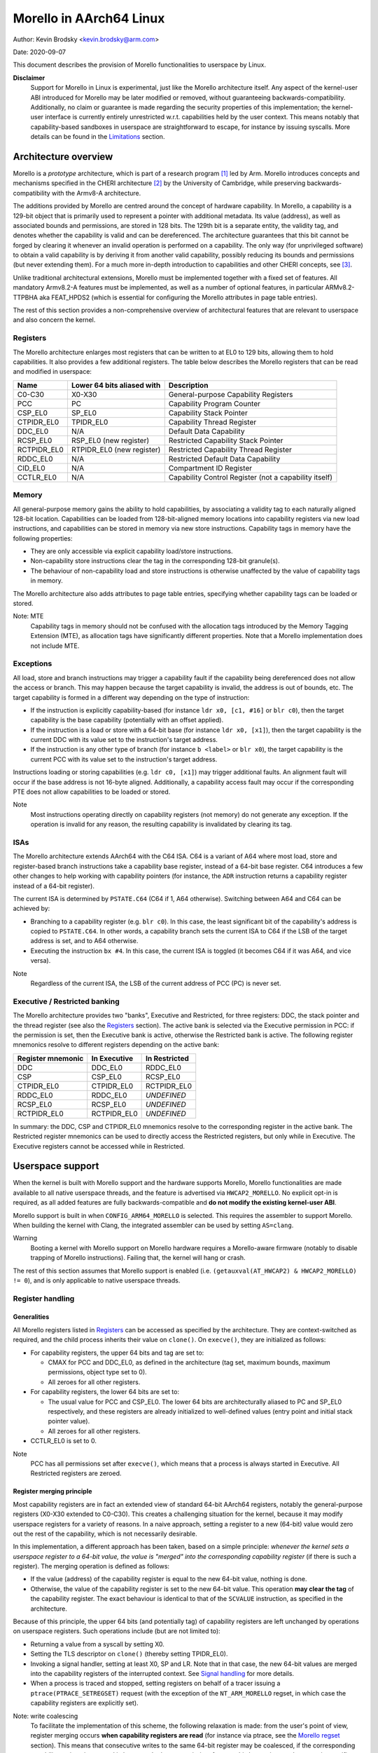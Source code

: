 ========================
Morello in AArch64 Linux
========================

Author: Kevin Brodsky <kevin.brodsky@arm.com>

Date: 2020-09-07

This document describes the provision of Morello functionalities to
userspace by Linux.

**Disclaimer**
  Support for Morello in Linux is experimental, just like the
  Morello architecture itself. Any aspect of the kernel-user ABI
  introduced for Morello may be later modified or removed, without
  guaranteeing backwards-compatibility. Additionally, no claim or
  guarantee is made regarding the security properties of this
  implementation; the kernel-user interface is currently entirely
  unrestricted w.r.t. capabilities held by the user context. This means
  notably that capability-based sandboxes in userspace are
  straightforward to escape, for instance by issuing syscalls. More
  details can be found in the Limitations_ section.

Architecture overview
=====================

Morello is a *prototype* architecture, which is part of a research
program [1]_ led by Arm. Morello introduces concepts and mechanisms
specified in the CHERI architecture [2]_ by the University of Cambridge,
while preserving backwards-compatibility with the Armv8-A architecture.

The additions provided by Morello are centred around the concept of
hardware capability. In Morello, a capability is a 129-bit object that
is primarily used to represent a pointer with additional metadata.
Its value (address), as well as associated bounds and permissions, are
stored in 128 bits. The 129th bit is a separate entity, the validity
tag, and denotes whether the capability is valid and can be
dereferenced. The architecture guarantees that this bit cannot be forged
by clearing it whenever an invalid operation is performed on a
capability. The only way (for unprivileged software) to obtain a valid
capability is by deriving it from another valid capability, possibly
reducing its bounds and permissions (but never extending them). For a
much more in-depth introduction to capabilities and other CHERI
concepts, see [3]_.

Unlike traditional architectural extensions, Morello must be implemented
together with a fixed set of features. All mandatory Armv8.2-A features
must be implemented, as well as a number of optional features, in
particular ARMv8.2-TTPBHA aka FEAT_HPDS2 (which is essential for
configuring the Morello attributes in page table entries).

The rest of this section provides a non-comprehensive overview of
architectural features that are relevant to userspace and also concern
the kernel.

Registers
---------

The Morello architecture enlarges most registers that can be written to
at EL0 to 129 bits, allowing them to hold capabilities. It also provides
a few additional registers. The table below describes the Morello
registers that can be read and modified in userspace:

+--------------+----------------------------+-------------------------------------------------------+
| Name         | Lower 64 bits aliased with | Description                                           |
+==============+============================+=======================================================+
| C0-C30       | X0-X30                     | General-purpose Capability Registers                  |
+--------------+----------------------------+-------------------------------------------------------+
| PCC          | PC                         | Capability Program Counter                            |
+--------------+----------------------------+-------------------------------------------------------+
| CSP_EL0      | SP_EL0                     | Capability Stack Pointer                              |
+--------------+----------------------------+-------------------------------------------------------+
| CTPIDR_EL0   | TPIDR_EL0                  | Capability Thread Register                            |
+--------------+----------------------------+-------------------------------------------------------+
| DDC_EL0      | N/A                        | Default Data Capability                               |
+--------------+----------------------------+-------------------------------------------------------+
| RCSP_EL0     | RSP_EL0 (new register)     | Restricted Capability Stack Pointer                   |
+--------------+----------------------------+-------------------------------------------------------+
| RCTPIDR_EL0  | RTPIDR_EL0 (new register)  | Restricted Capability Thread Register                 |
+--------------+----------------------------+-------------------------------------------------------+
| RDDC_EL0     | N/A                        | Restricted Default Data Capability                    |
+--------------+----------------------------+-------------------------------------------------------+
| CID_EL0      | N/A                        | Compartment ID Register                               |
+--------------+----------------------------+-------------------------------------------------------+
| CCTLR_EL0    | N/A                        | Capability Control Register (not a capability itself) |
+--------------+----------------------------+-------------------------------------------------------+

Memory
------

All general-purpose memory gains the ability to hold capabilities, by
associating a validity tag to each naturally aligned 128-bit location.
Capabilities can be loaded from 128-bit-aligned memory locations into
capability registers via new load instructions, and capabilities can be
stored in memory via new store instructions. Capability tags in memory
have the following properties:

* They are only accessible via explicit capability load/store
  instructions.
* Non-capability store instructions clear the tag in the corresponding
  128-bit granule(s).
* The behaviour of non-capability load and store instructions is
  otherwise unaffected by the value of capability tags in memory.

The Morello architecture also adds attributes to page table entries,
specifying whether capability tags can be loaded or stored.

Note: MTE
  Capability tags in memory should not be confused with the allocation
  tags introduced by the Memory Tagging Extension (MTE), as allocation
  tags have significantly different properties. Note that a Morello
  implementation does not include MTE.

Exceptions
----------

All load, store and branch instructions may trigger a capability fault
if the capability being dereferenced does not allow the access or
branch. This may happen because the target capability is invalid, the
address is out of bounds, etc. The target capability is formed in a
different way depending on the type of instruction:

* If the instruction is explicitly capability-based (for instance
  ``ldr x0, [c1, #16]`` or ``blr c0``), then the target capability is
  the base capability (potentially with an offset applied).

* If the instruction is a load or store with a 64-bit base (for instance
  ``ldr x0, [x1]``), then the target capability is the current DDC with
  its value set to the instruction's target address.

* If the instruction is any other type of branch (for instance
  ``b <label>`` or ``blr x0``), the target capability is the current PCC
  with its value set to the instruction's target address.

Instructions loading or storing capabilities (e.g. ``ldr c0, [x1]``)
may trigger additional faults. An alignment fault will occur if the
base address is not 16-byte aligned. Additionally, a capability access
fault may occur if the corresponding PTE does not allow capabilities to
be loaded or stored.

Note
  Most instructions operating directly on capability registers (not
  memory) do not generate any exception. If the operation is invalid
  for any reason, the resulting capability is invalidated by clearing
  its tag.

ISAs
----

The Morello architecture extends AArch64 with the C64 ISA. C64 is a
variant of A64 where most load, store and register-based branch
instructions take a capability base register, instead of a 64-bit base
register. C64 introduces a few other changes to help working with
capability pointers (for instance, the ``ADR`` instruction returns a
capability register instead of a 64-bit register).

The current ISA is determined by ``PSTATE.C64`` (C64 if 1, A64
otherwise). Switching between A64 and C64 can be achieved by:

* Branching to a capability register (e.g. ``blr c0``). In this case,
  the least significant bit of the capability's address is copied to
  ``PSTATE.C64``. In other words, a capability branch sets the current
  ISA to C64 if the LSB of the target address is set, and to A64
  otherwise.

* Executing the instruction ``bx #4``. In this case, the current ISA is
  toggled (it becomes C64 if it was A64, and vice versa).

Note
  Regardless of the current ISA, the LSB of the current address of PCC
  (PC) is never set.

Executive / Restricted banking
------------------------------

The Morello architecture provides two "banks", Executive and Restricted,
for three registers: DDC, the stack pointer and the thread register (see
also the Registers_ section). The active bank is selected via the
Executive permission in PCC: if the permission is set, then the
Executive bank is active, otherwise the Restricted bank is active. The
following register mnemonics resolve to different registers depending on
the active bank:

+-------------------+--------------+---------------+
| Register mnemonic | In Executive | In Restricted |
+===================+==============+===============+
| DDC               | DDC_EL0      | RDDC_EL0      |
+-------------------+--------------+---------------+
| CSP               | CSP_EL0      | RCSP_EL0      |
+-------------------+--------------+---------------+
| CTPIDR_EL0        | CTPIDR_EL0   | RCTPIDR_EL0   |
+-------------------+--------------+---------------+
| RDDC_EL0          | RDDC_EL0     | *UNDEFINED*   |
+-------------------+--------------+---------------+
| RCSP_EL0          | RCSP_EL0     | *UNDEFINED*   |
+-------------------+--------------+---------------+
| RCTPIDR_EL0       | RCTPIDR_EL0  | *UNDEFINED*   |
+-------------------+--------------+---------------+

In summary: the DDC, CSP and CTPIDR_EL0 mnemonics resolve to the
corresponding register in the active bank. The Restricted register
mnemonics can be used to directly access the Restricted registers, but
only while in Executive. The Executive registers cannot be accessed
while in Restricted.


Userspace support
=================

When the kernel is built with Morello support and the hardware supports
Morello, Morello functionalities are made available to all native
userspace threads, and the feature is advertised via ``HWCAP2_MORELLO``.
No explicit opt-in is required, as all added features are fully
backwards-compatible and **do not modify the existing kernel-user ABI**.

Morello support is built in when ``CONFIG_ARM64_MORELLO`` is selected.
This requires the assembler to support Morello. When building the kernel
with Clang, the integrated assembler can be used by setting
``AS=clang``.

Warning
  Booting a kernel with Morello support on Morello hardware requires a
  Morello-aware firmware (notably to disable trapping of Morello
  instructions). Failing that, the kernel will hang or crash.

The rest of this section assumes that Morello support is enabled (i.e.
``(getauxval(AT_HWCAP2) & HWCAP2_MORELLO) != 0``), and is only
applicable to native userspace threads.

Register handling
-----------------

Generalities
^^^^^^^^^^^^

All Morello registers listed in Registers_ can be accessed as specified
by the architecture. They are context-switched as required, and the
child process inherits their value on ``clone()``. On ``execve()``, they
are initialized as follows:

* For capability registers, the upper 64 bits and tag are set to:

  - CMAX for PCC and DDC_EL0, as defined in the architecture (tag set,
    maximum bounds, maximum permissions, object type set to 0).
  - All zeroes for all other registers.

* For capability registers, the lower 64 bits are set to:

  - The usual value for PCC and CSP_EL0. The lower 64 bits are
    architecturally aliased to PC and SP_EL0 respectively, and these
    registers are already initialized to well-defined values (entry
    point and initial stack pointer value).
  - All zeroes for all other registers.

* CCTLR_EL0 is set to 0.

Note
  PCC has all permissions set after ``execve()``, which means that a
  process is always started in Executive. All Restricted registers are
  zeroed.

Register merging principle
^^^^^^^^^^^^^^^^^^^^^^^^^^

Most capability registers are in fact an extended view of standard
64-bit AArch64 registers, notably the general-purpose registers (X0-X30
extended to C0-C30). This creates a challenging situation for the
kernel, because it may modify userspace registers for a variety of
reasons. In a naive approach, setting a register to a new (64-bit) value
would zero out the rest of the capability, which is not necessarily
desirable.

In this implementation, a different approach has been taken, based on a
simple principle: *whenever the kernel sets a userspace register to a
64-bit value, the value is "merged" into the corresponding capability
register* (if there is such a register). The merging operation is
defined as follows:

* If the value (address) of the capability register is equal to the new
  64-bit value, nothing is done.

* Otherwise, the value of the capability register is set to the new
  64-bit value. This operation **may clear the tag** of the capability
  register. The exact behaviour is identical to that of the ``SCVALUE``
  instruction, as specified in the architecture.

Because of this principle, the upper 64 bits (and potentially tag) of
capability registers are left unchanged by operations on userspace
registers. Such operations include (but are not limited to):

* Returning a value from a syscall by setting X0.

* Setting the TLS descriptor on ``clone()`` (thereby setting
  TPIDR_EL0).

* Invoking a signal handler, setting at least X0, SP and LR. Note that
  in that case, the new 64-bit values are merged into the capability
  registers of the interrupted context. See `Signal handling`_ for more
  details.

* When a process is traced and stopped, setting registers on behalf of
  a tracer issuing a ``ptrace(PTRACE_SETREGSET)`` request (with the
  exception of the ``NT_ARM_MORELLO`` regset, in which case the
  capability registers are explicitly set).

Note: write coalescing
  To facilitate the implementation of this scheme, the following
  relaxation is made: from the user's point of view, register merging
  occurs **when capability registers are read** (for instance via
  ptrace, see the `Morello regset`_ section). This means that
  consecutive writes to the same 64-bit register may be coalesced, if
  the corresponding capability register is not read in between. In the
  vast majority of cases, this has no impact; however, in specific
  situations, this may prevent the tag of that capability register from
  being cleared by intermediate writes. Consider for instance this
  sequence::

    1: ptrace(PTRACE_GETREGSET, pid, NT_ARM_MORELLO, ...); // Read C0: C0 is tagged
    2: ptrace(PTRACE_SETREGSET, pid, NT_PRSTATUS, ...);    // Write val1 to X0: merging would untag C0
    3: ptrace(PTRACE_SETREGSET, pid, NT_PRSTATUS, ...);    // Write val2 to X0: merging would not untag C0

  If it can be guaranteed that ``pid`` has not been scheduled between
  lines 2 and 3 (because it is in a stopped state), then C0 is still
  tagged after running this sequence. Otherwise, it is unspecified
  whether C0 is still tagged.

Executive / Restricted aliasing
^^^^^^^^^^^^^^^^^^^^^^^^^^^^^^^

Because of the `Executive / Restricted banking`_, some of the
architectural registers that a user thread has access to at a given time
depend on whether PCC holds the Executive permission or not. This is
problematic for SP and TPIDR_EL0, because the kernel accesses these user
registers in certain situations. Without any special handling, those
registers would not be the ones the user thread is actually using if it
is running in Restricted.

To improve the situation, the kernel takes into account whether the user
thread is running in Executive or Restricted. We define the *active*
(64-bit) stack pointer and thread register of a thread as the register
it actually accesses via the standard mnemonics (SP, TPIDR_EL0), i.e.
respectively SP_EL0 and TPIDR_EL0 in Executive, and RSP_EL0 and
RTPIDR_EL0 in Restricted. Additional handling is added to operate on the
active registers:

* When a user thread's context is saved by the kernel, the active stack
  pointer and thread register are saved as the thread's current SP and
  TPIDR_EL0 values.

* When a user thread's context is restored by the kernel, the thread's
  current SP and TPIDR_EL0 values are restored to the active stack
  pointer and thread register, based on the Executive permission of the
  PCC being restored.

This approach especially impacts the following operations:

* Providing a stack pointer and/or TLS descriptor on ``clone()``. If the
  caller is running in Restricted, then RSP_EL0 and/or RTPIDR_EL0 will
  be set in the new thread.

* Modifying the saved stack pointer in a signal handler (see the `Signal
  handling`_ section).

* Getting or setting the stack pointer and/or TLS descriptor via
  ``ptrace(PTRACE_GETREGSET)`` or ``ptrace(PTRACE_SETREGSET)``
  operations (``NT_PRSTATUS`` and ``NT_ARM_TLS`` regsets). If the tracee
  is running in Restricted, then RSP_EL0 and/or RTPIDR_EL0 will be
  read/written.

Capabilities in memory
----------------------

Read-write access to capability tags in memory is enabled for all
**private** mappings in userspace, whether file-backed or anonymous.
This includes notably:

* Mappings returned by ``mmap()`` where the flags include
  ``MAP_PRIVATE``.
* Mappings created through ``sbrk()``.
* Initial mappings set up during ``execve()``, including the stack.

Shared mappings are explicitly excluded, because capabilities are tied
to a given address space. Allowing a process to share its own
capabilities with another process could result in privilege escalation,
since the capabilities provided by the first process may grant access to
address ranges that the second process could not otherwise access.

Assuming that the access is otherwise valid (sufficiently aligned,
allowed by the base capability, etc.), accessing a capability in a
shared mapping results in the following behaviour:

* If the access is a load, the capability is loaded as normal (the tag
  is always cleared).
* If the access is a store, the capability is stored if its tag is
  cleared. Otherwise (tag set), a capability access fault will occur
  (resulting in a ``SIGSEGV`` signal as per `Fault handling`_), and the
  store will be prevented.

On ``clone()`` without ``CLONE_VM`` (``fork()``), all the capability
tags are preserved in the new address space, with the exception of
ranges marked with ``MADV_WIPEONFORK``, where the tags are cleared
along with the data.

Fault handling
--------------

When a capability fault occurs (see the Exceptions_ section), a
``SIGSEGV`` signal is raised, and ``siginfo.si_code`` is set to one of
the following values:

* ``SEGV_CAPTAGERR`` for a capability tag fault (a invalid capability was
  dereferenced).
* ``SEGV_CAPSEALEDERR`` for capability sealed fault (a sealed capability
  was directly dereferenced).
* ``SEGV_CAPBOUNDSERR`` for a capability bounds fault (a capability was
  dereferenced at an address beyond its bounds).
* ``SEGV_CAPPERMERR`` for a capability permission fault (a capability
  was dereferenced in a way that is not allowed by its permissions).
* ``SEGV_CAPACCESSERR`` for a capability access fault (a valid
  capability was stored to a location that does not support capability
  tags).

An alignment fault caused by a load or store of a capability at an
unaligned address will raise a ``SIGBUS`` signal as usual.

Additionally, accesses to system registers prevented by the lack of
System permission in PCC will raise a ``SIGILL`` signal.

Signal handling
---------------

When a signal handler is invoked:

* PCC is reset to CMAX (see Generalities_ in the Register handling
  section), and its address is set as usual to the signal handler's.
  This means in particular that **signal handlers are always run in
  Executive**. Accordingly, the signal frame is stored on the Executive
  stack (i.e. through CSP_EL0), if the alternate signal stack is not
  used.

* CLR (C30) is also reset to CMAX, and its address set as usual (to the
  signal trampoline). This allows a signal handler to return to the
  trampoline using the ``ret clr`` instruction, in addition to the usual
  ``ret [lr]`` instruction.

* A new record ``morello_context`` is saved in the signal frame.
  This frame record contains the capability GPRs, PCC and both the
  Executive and Restricted capability stack pointers (CSP_EL0 and
  RCSP_EL0). See ``arch/arm64/include/uapi/asm/sigcontext.h`` for
  details about the signal frame.

When a signal handler returns:

* Following the `register merging principle`_, the 64-bit register
  values contained in the main ``sigcontext`` signal frame record are
  merged into the capability register values in the ``morello_context``
  record. In particular, the SP value in ``sigcontext`` gets merged into
  the CSP_EL0 value in ``morello_context`` if the restored PCC has the
  Executive permission, and otherwise into ``RCSP_EL0`` (in accordance
  with `Executive / Restricted aliasing`_).

Note: modifying the saved Morello context
  A signal handler is free to inspect and modify the capabilities saved
  in ``morello_context``, as well as the C64 bit in the saved PSTATE
  value. However, extra care is required when modifying the saved
  capabilities. Because merging happens in any case, *both the saved
  capability register value and the corresponding 64-bit register value*
  must be modified to obtain the desired capability. Particular
  attention should be paid to the following aspects:

  * Stack pointer registers. The CSP_EL0 and RCSP_EL0 values in
    ``morello_context`` correspond to the architectural registers
    (respectively Executive and Restricted capability stack pointer),
    while the SP value in ``sigcontext`` is the active 64-bit stack
    pointer in the interrupted context. As a result, if a signal handler
    intends to modify the active capability stack pointer in the
    interrupted context, it should modify either CSP_EL0 or RCSP_EL0,
    depending on the Executive permission of the saved PCC. If it does
    so, or if it modifies the Executive permission of the saved PCC,
    then the saved 64-bit SP value needs to be modified to match the
    address of the active capability stack pointer.

    Note that if it is only desired to adjust the SP offset within the
    interrupted context's stack, it is sufficient (and recommended) to
    modify the saved 64-bit SP value, without modifying the saved
    capability values.

  * A64 / C64 selection. The LSB of the saved PCC should not be set
    (doing so would cause an instruction abort). Instead, it is possible
    to modify the ISA of the interrupted context by writing to the C64
    bit of the saved PSTATE in ``sigcontext``.

C64 ISA support
---------------

As described in the ISAs_ section, capability-based branch instructions
may switch to A64 or C64, based on the least significant bit of the
target address. Support for this pattern is included in the kernel in
two situations:

* On ``execve()``, the program will be started in C64 if the entry
  point's LSB is set.

* When a process handles a signal with a signal handler (previously
  established by a ``sigaction()`` call), the signal handler is started
  in C64 if the LSB of its address is set.

Note
  This extension is strictly about providing support for the C64 ISA,
  not any form of new ABI. For instance, the handler provided to
  ``sigaction()`` remains a 64-bit pointer. See also the Limitations_
  section.

ptrace extensions
-----------------

Two extensions are added to the ptrace interface to enable remote access
to the tracee's Morello state:

* A new ``NT_ARM_MORELLO`` regset is added, providing access to the
  tracee's Morello registers.

* A set of new requests, ``PTRACE_PEEKCAP`` and ``PTRACE_POKECAP``, is
  added, allowing capabilities in the tracee's memory mappings to be
  accessed.

Usage details are provided in the following subsections. In both cases:

* Capability tags are provided separately from the "regular" capability
  data (stored as untagged 128-bit integers). Providing tagged
  capabilities to the tracer directly would not make sense, because
  capabilities are tied to their address space of origin (here the
  tracee's).

* Direct write access to capabilities is provided as an experimental and
  privileged feature. It is disabled on startup, and can be enabled by
  setting the ``cheri.ptrace_forge_cap`` sysctl parameter to ``1``.
  This explicit opt-in is required because allowing the creation of
  arbitrary valid capabilities in the tracee bypasses the capability
  model, notably by enabling the tracee to be provided with capabilities
  it would otherwise never have had access to. When the sysctl parameter
  is enabled and the tracer requests a capability write with the tag
  set, the kernel derives a new capability from an appropriate root
  capability; the resulting capability may therefore be untagged if the
  input 128-bit pattern is invalid. Options are being explored
  separately to allow the tracee's capabilities to be manipulated safely
  (without any privilege escalation).

* Independently from the previous note, it is possible to modify the value
  (address) of the tracee's capability registers by setting the 64-bit
  register values via the standard regsets. The new 64-bit value will be
  merged into the corresponding capability register according to the
  `register merging principle`_ (and `Executive / Restricted aliasing`_
  for SP and TPIDR_EL0); note that this may result in the capability
  register's tag getting cleared. Additionally, the tracee's memory
  remains writable via the usual mechanisms, but with the exception of
  the new ``PTRACE_POKECAP`` request, **any write will clear
  the tags in the corresponding 128-bit granule(s)**.

Morello regset
^^^^^^^^^^^^^^

The tracee's Morello registers can be read using::

  ptrace(PTRACE_GETREGSET, pid, NT_ARM_MORELLO, &iov);

where ``iov`` points to a ``struct user_morello_state``. The data of
each capability register is stored as an (untagged) ``__uint128_t``
integer, and its tag is stored in the ``tag_map`` bitfield, at the index
returned by ``MORELLO_PT_TAG_MAP_REG_BIT(<regname>)``. See
``arch/arm64/include/uapi/asm/ptrace.h`` for the definition of the
struct and macros.

Similarly, the Morello registers can be written using::

  ptrace(PTRACE_SETREGSET, pid, NT_ARM_MORELLO, &iov);

Unless the ``cheri.ptrace_forge_cap`` sysctl parameter is set, the call
fails with ``-EPERM``. The layout is the same as for the read operation.

Note
  Like the other regsets, the ``NT_ARM_MORELLO`` regset will be written
  for each thread in ELF coredumps.

Capability memory access
^^^^^^^^^^^^^^^^^^^^^^^^

A capability can be read from the tracee's memory using::

  ptrace(PTRACE_PEEKCAP, pid, addr, &user_cap);

where ``addr`` is the address to read from in the tracee's address
space, and ``user_cap`` is a ``struct user_cap``, as defined in
``arch/arm64/include/uapi/asm/ptrace.h``. ``addr`` must be
capability-aligned (16-byte alignment).

Similarly, a capability can be written using::

  ptrace(PTRACE_POKECAP, pid, addr, &user_cap);

Unless the ``cheri.ptrace_forge_cap`` sysctl parameter is set, the call
fails with ``-EPERM``. The layout is the same as for the read operation.
Any non-zero value for ``user_cap->tag`` is interpreted as 1 (intention
to set the tag).

Note
  If the target mapping (at address ``addr``) does not have capability
  tag access enabled (as described in the `Capabilities in memory`_
  section), then:

  * ``PTRACE_PEEKCAP`` always returns a cleared tag (and the 128-bit
    data is read as normal).
  * ``PTRACE_POKECAP`` only allows clearing the tag (in which case the
    128-bit data is written as normal). If setting the tag is requested,
    then the call fails with ``-EOPNOTSUPP``, and nothing is written.

  This mirrors the behaviour of load and store instructions.


Limitations
===========

* As mentioned at the beginning of the `Userspace support`_ section, the
  existing kernel-user ABI remains unchanged (it is only extended in a few
  instances). This means in particular that **no support for the
  pure-capability ABI is provided**. Programs built in the
  pure-capability ABI [4]_, where all pointers are capabilities, must
  use a translation layer ("shim") to convert syscall arguments to the
  base arm64 kernel-user ABI, as well as any other situation where
  pointers are involved at the kernel-user boundary (for instance
  pointers in the initial stack layout).

  Investigations are underway to add support for a new pure-capability
  kernel-user ABI.


* **No capability-based restriction is enforced at the kernel-user
  interface.** This means in particular that:

  - Accesses by the kernel to user memory (uaccess) are not checked
    against the user's active DDC, allowing syscalls such as ``read()`` or
    ``write()`` to access memory that the user thread may not otherwise be
    able to access through the capabilities it has access to. This
    limitation is to be investigated as part of the support for the
    pure-capability ABI.
  - Syscalls in the ``mmap()`` family allow to modify the entire address
    space without restriction.
  - A user context running in Restricted is able to register arbitrary
    signal handlers, which are always invoked in Executive. As a result,
    a Restricted context can easily cause arbitrary code to be run in
    Executive.
  - Any user context (whether running in Executive or Restricted) is
    able to access the entire address space of the process through the
    ptrace interface (by forking a child process for that purpose).

* No particular support for the DDCBO and PCCBO bits of CCTLR_EL0 is
  provided. If either of these bits is set in CCTLR_EL0 and the base of
  PCC / DDC is non-zero, then userspace **must** apply the corresponding
  offset to all pointers passed directly or indirectly to the kernel.

* At this stage, a number of features are not supported when the kernel
  is built with Morello support (see also the ``ARM64_MORELLO`` entry in
  ``arch/arm64/Kconfig``):

  - Swap support is disabled, because capability tags need to be
    saved/restored separately when a page is swapped out/in.
  - A small number of security features are disabled due to the lack of
    available registers when entering / exiting the kernel.
  - KVM guests may not use any Morello feature.
  - Capability tags in memory are not included in core dumps.

References
==========

.. [1] https://developer.arm.com/architectures/cpu-architecture/a-profile/morello
.. [2] https://www.cl.cam.ac.uk/research/security/ctsrd/cheri/
.. [3] https://www.cl.cam.ac.uk/techreports/UCAM-CL-TR-941.pdf
.. [4] https://www.cl.cam.ac.uk/research/security/ctsrd/pdfs/201904-asplos-cheriabi.pdf
